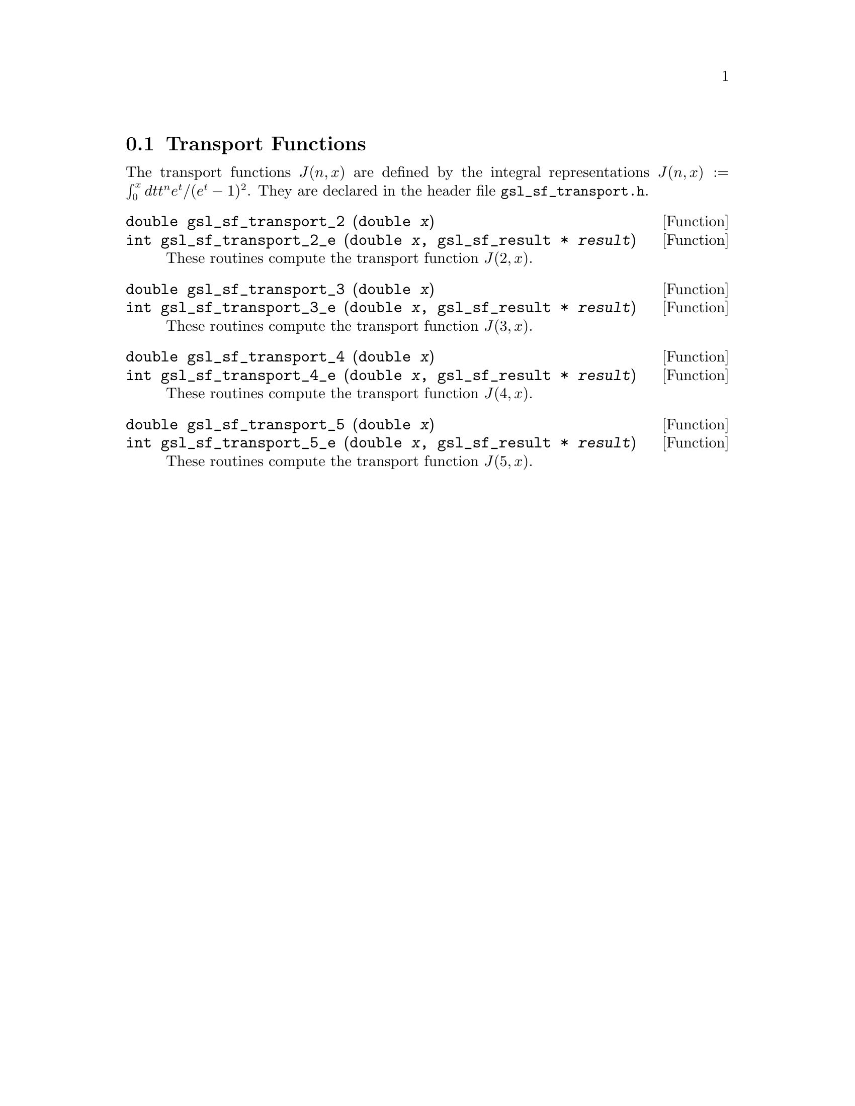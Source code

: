 @comment
@node Transport Functions
@section Transport Functions
@cindex Transport functions

The transport functions @math{J(n,x)} are defined by the integral 
representations
@c{$J(n,x) := \int_0^x dt \, t^n e^t /(e^t - 1)^2$}
@math{J(n,x) := \int_0^x dt t^n e^t /(e^t - 1)^2}.
They are declared in the header file @file{gsl_sf_transport.h}.

@deftypefun double gsl_sf_transport_2 (double @var{x})
@deftypefunx int gsl_sf_transport_2_e (double @var{x}, gsl_sf_result * @var{result})
These routines compute the transport function @math{J(2,x)}.
@comment Exceptional Return Values: GSL_EDOM
@end deftypefun


@deftypefun double gsl_sf_transport_3 (double @var{x})
@deftypefunx int gsl_sf_transport_3_e (double @var{x}, gsl_sf_result * @var{result})
These routines compute the transport function @math{J(3,x)}.
@comment Exceptional Return Values: GSL_EDOM, GSL_EUNDRFLW
@end deftypefun


@deftypefun double gsl_sf_transport_4 (double @var{x})
@deftypefunx int gsl_sf_transport_4_e (double @var{x}, gsl_sf_result * @var{result})
These routines compute the transport function @math{J(4,x)}.
@comment Exceptional Return Values: GSL_EDOM, GSL_EUNDRFLW
@end deftypefun


@deftypefun double gsl_sf_transport_5 (double @var{x})
@deftypefunx int gsl_sf_transport_5_e (double @var{x}, gsl_sf_result * @var{result})
These routines compute the transport function @math{J(5,x)}.
@comment Exceptional Return Values: GSL_EDOM, GSL_EUNDRFLW
@end deftypefun
